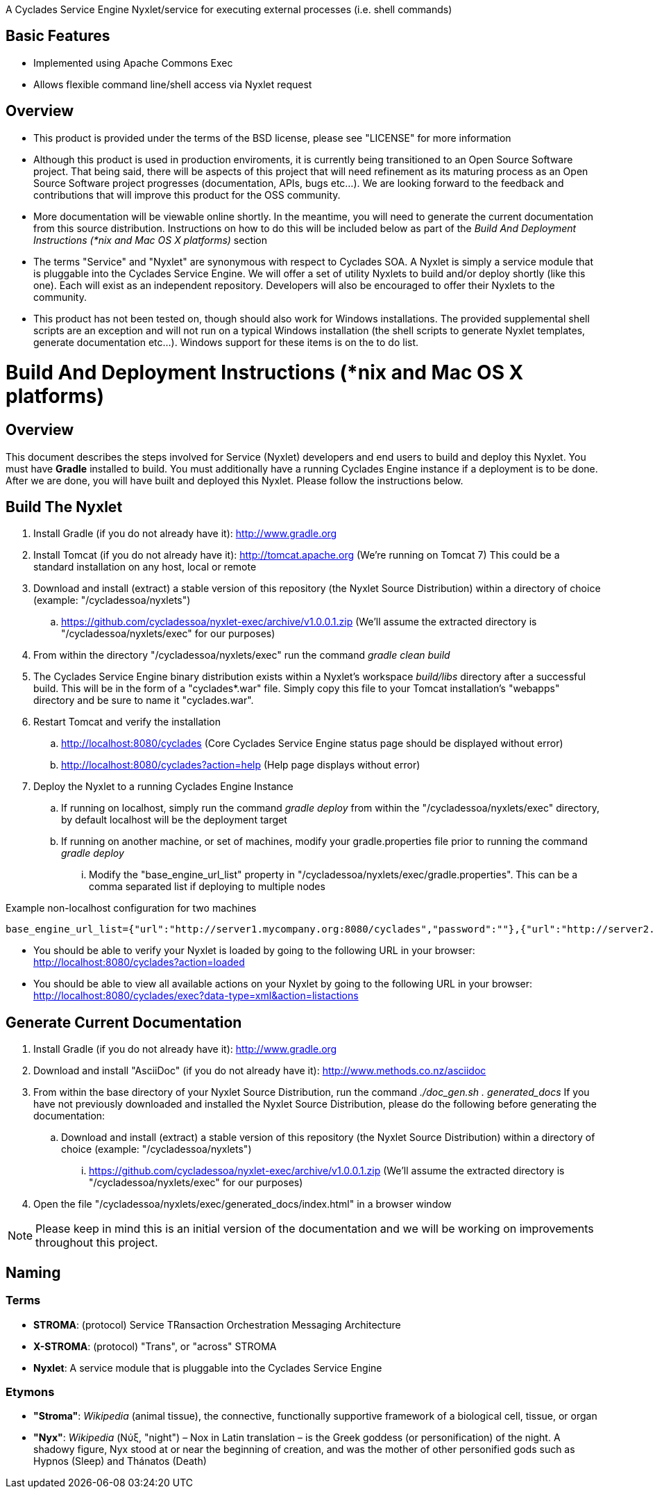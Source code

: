 ////////////////////////////////////////////////////////////////////////////////
Copyright (c) 2012, THE BOARD OF TRUSTEES OF THE LELAND STANFORD JUNIOR UNIVERSITY
All rights reserved.

Redistribution and use in source and binary forms, with or without modification,
are permitted provided that the following conditions are met:

   Redistributions of source code must retain the above copyright notice,
   this list of conditions and the following disclaimer.
   Redistributions in binary form must reproduce the above copyright notice,
   this list of conditions and the following disclaimer in the documentation
   and/or other materials provided with the distribution.
   Neither the name of the STANFORD UNIVERSITY nor the names of its contributors
   may be used to endorse or promote products derived from this software without
   specific prior written permission.

THIS SOFTWARE IS PROVIDED BY THE COPYRIGHT HOLDERS AND CONTRIBUTORS "AS IS" AND
ANY EXPRESS OR IMPLIED WARRANTIES, INCLUDING, BUT NOT LIMITED TO, THE IMPLIED
WARRANTIES OF MERCHANTABILITY AND FITNESS FOR A PARTICULAR PURPOSE ARE DISCLAIMED.
IN NO EVENT SHALL THE COPYRIGHT HOLDER OR CONTRIBUTORS BE LIABLE FOR ANY DIRECT,
INDIRECT, INCIDENTAL, SPECIAL, EXEMPLARY, OR CONSEQUENTIAL DAMAGES (INCLUDING,
BUT NOT LIMITED TO, PROCUREMENT OF SUBSTITUTE GOODS OR SERVICES; LOSS OF USE,
DATA, OR PROFITS; OR BUSINESS INTERRUPTION) HOWEVER CAUSED AND ON ANY THEORY OF
LIABILITY, WHETHER IN CONTRACT, STRICT LIABILITY, OR TORT (INCLUDING NEGLIGENCE
OR OTHERWISE) ARISING IN ANY WAY OUT OF THE USE OF THIS SOFTWARE, EVEN IF ADVISED
OF THE POSSIBILITY OF SUCH DAMAGE.
////////////////////////////////////////////////////////////////////////////////

A Cyclades Service Engine Nyxlet/service for executing external processes (i.e. shell commands)

== Basic Features

* Implemented using Apache Commons Exec
* Allows flexible command line/shell access via Nyxlet request

== Overview

* This product is provided under the terms of the BSD license, please see "LICENSE" for more information

* Although this product is used in production enviroments, it is currently being transitioned to an Open Source Software project. That being said, there will be aspects of this project that will need refinement as its maturing process as an Open Source Software project progresses (documentation, APIs, bugs etc...). We are looking forward to the feedback and contributions that will improve this product for the OSS community.

* More documentation will be viewable online shortly. In the meantime, you will need to generate the current documentation from this source distribution. Instructions on how to do this will be included below as part of the _Build And Deployment Instructions (*nix and Mac OS X platforms)_ section

* The terms "Service" and "Nyxlet" are synonymous with respect to Cyclades SOA. A Nyxlet is simply a service module that is pluggable into the Cyclades Service Engine. We will offer a set of utility Nyxlets to build and/or deploy shortly (like this one). Each will exist as an independent repository. Developers will also be encouraged to offer their Nyxlets to the community. 

* This product has not been tested on, though should also work for Windows installations. The provided supplemental shell scripts are an exception and will not run on a typical Windows installation (the shell scripts to generate Nyxlet templates, generate documentation etc...). Windows support for these items is on the to do list.

= Build And Deployment Instructions (*nix and Mac OS X platforms)

== Overview

This document describes the steps involved for Service (Nyxlet) developers and end users to build and deploy this Nyxlet. You must have *Gradle* installed to build. You must additionally have a running Cyclades Engine instance if a deployment is to be done. After we are done, you will have built and deployed this Nyxlet. Please follow the instructions below.

== Build The Nyxlet

. Install Gradle (if you do not already have it): http://www.gradle.org

. Install Tomcat (if you do not already have it): http://tomcat.apache.org (We're running on Tomcat 7) This could be a standard installation on any host, local or remote

. Download and install (extract) a stable version of this repository (the Nyxlet Source Distribution) within a directory of choice (example: "/cycladessoa/nyxlets")
	.. https://github.com/cycladessoa/nyxlet-exec/archive/v1.0.0.1.zip (We'll assume the extracted directory is "/cycladessoa/nyxlets/exec" for our purposes)

. From within the directory "/cycladessoa/nyxlets/exec" run the command _gradle clean build_

. The Cyclades Service Engine binary distribution exists within a Nyxlet's workspace _build/libs_ directory after a successful build. This will be in the form of a "cyclades*.war" file. Simply copy this file to your Tomcat installation's "webapps" directory and be sure to name it "cyclades.war".

. Restart Tomcat and verify the installation
	.. http://localhost:8080/cyclades (Core Cyclades Service Engine status page should be displayed without error)
	.. http://localhost:8080/cyclades?action=help (Help page displays without error)

. Deploy the Nyxlet to a running Cyclades Engine Instance
	.. If running on localhost, simply run the command _gradle deploy_ from within the "/cycladessoa/nyxlets/exec" directory, by default localhost will be the deployment target
	.. If running on another machine, or set of machines, modify your gradle.properties file prior to running the command _gradle deploy_
		... Modify the "base_engine_url_list" property in "/cycladessoa/nyxlets/exec/gradle.properties". This can be a comma separated list if deploying to multiple nodes

.Example non-localhost configuration for two machines
----
base_engine_url_list={"url":"http://server1.mycompany.org:8080/cyclades","password":""},{"url":"http://server2.mycompany.org:8080/cyclades","password":""}
----

* You should be able to verify your Nyxlet is loaded by going to the following URL in your browser: http://localhost:8080/cyclades?action=loaded
* You should be able to view all available actions on your Nyxlet by going to the following URL in your browser: http://localhost:8080/cyclades/exec?data-type=xml&action=listactions

== Generate Current Documentation

. Install Gradle (if you do not already have it): http://www.gradle.org

. Download and install "AsciiDoc" (if you do not already have it): http://www.methods.co.nz/asciidoc

. From within the base directory of your Nyxlet Source Distribution, run the command _./doc_gen.sh . generated_docs_ If you have not previously downloaded and installed the Nyxlet Source Distribution, please do the following before generating the documentation:
	.. Download and install (extract) a stable version of this repository (the Nyxlet Source Distribution) within a directory of choice (example: "/cycladessoa/nyxlets")
        	... https://github.com/cycladessoa/nyxlet-exec/archive/v1.0.0.1.zip (We'll assume the extracted directory is "/cycladessoa/nyxlets/exec" for our purposes)

. Open the file "/cycladessoa/nyxlets/exec/generated_docs/index.html" in a browser window

[NOTE]
Please keep in mind this is an initial version of the documentation and we will be working on improvements throughout this project.

== Naming

=== Terms

* *STROMA*: (protocol) Service TRansaction Orchestration Messaging Architecture
* *X-STROMA*: (protocol) "Trans", or "across" STROMA
* *Nyxlet*: A service module that is pluggable into the Cyclades Service Engine

=== Etymons

* *"Stroma"*: _Wikipedia_ (animal tissue), the connective, functionally supportive framework of a biological cell, tissue, or organ
* *"Nyx"*: _Wikipedia_ (Νύξ, "night") – Nox in Latin translation – is the Greek goddess (or personification) of the night. A shadowy figure, Nyx stood at or near the beginning of creation, and was the mother of other personified gods such as Hypnos (Sleep) and Thánatos (Death)
